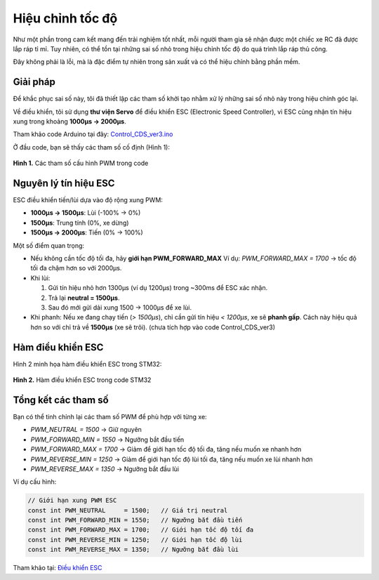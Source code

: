Hiệu chỉnh tốc độ
=================

Như một phần trong cam kết mang đến trải nghiệm tốt nhất, mỗi người tham gia sẽ nhận được một chiếc xe RC đã được lắp ráp tỉ mỉ.  
Tuy nhiên, có thể tồn tại những sai số nhỏ trong hiệu chỉnh tốc độ do quá trình lắp ráp thủ công.  

Đây không phải là lỗi, mà là đặc điểm tự nhiên trong sản xuất và có thể hiệu chỉnh bằng phần mềm.

Giải pháp
---------

Để khắc phục sai số này, tôi đã thiết lập các tham số khởi tạo nhằm xử lý những sai số nhỏ này trong hiệu chỉnh góc lại.

Về điều khiển, tôi sử dụng **thư viện Servo** để điều khiển ESC (Electronic Speed Controller), vì ESC cũng nhận tín hiệu xung trong khoảng **1000µs → 2000µs**.

Tham khảo code Arduino tại đây:  
`Control_CDS_ver3.ino <https://github.com/HieuTran2019/CDS_UTE_2025/blob/main/utils/Control_CDS_ver3/Control_CDS_ver3.ino>`_

Ở đầu code, bạn sẽ thấy các tham số cố định (Hình 1):

.. figure:: config_value_speed.png
   :alt: Tham số cấu hình PWM
   :width: 1000px
   :align: center

   **Hình 1.** Các tham số cấu hình PWM trong code


Nguyên lý tín hiệu ESC
----------------------

ESC điều khiển tiến/lùi dựa vào độ rộng xung PWM:

- **1000µs → 1500µs**: Lùi (-100% → 0%)  
- **1500µs**: Trung tính (0%, xe dừng)  
- **1500µs → 2000µs**: Tiến (0% → 100%)  

Một số điểm quan trọng:

- Nếu không cần tốc độ tối đa, hãy **giới hạn PWM_FORWARD_MAX**  
  Ví dụ: `PWM_FORWARD_MAX = 1700` → tốc độ tối đa chậm hơn so với 2000µs.

- Khi lùi:  

  1. Gửi tín hiệu nhỏ hơn 1300µs (ví dụ 1200µs) trong ~300ms để ESC xác nhận.  
  2. Trả lại **neutral = 1500µs**.  
  3. Sau đó mới gửi dải xung 1500 → 1000µs để xe lùi.  

- Khi phanh:  
  Nếu xe đang chạy tiến (`> 1500µs`), chỉ cần gửi tín hiệu `< 1200µs`, xe sẽ **phanh gấp**.  
  Cách này hiệu quả hơn so với chỉ trả về **1500µs** (xe sẽ trôi). (chưa tích hợp vào code Control_CDS_ver3)  


Hàm điều khiển ESC
------------------

Hình 2 minh họa hàm điều khiển ESC trong STM32:

.. figure:: controlESC.png
   :alt: Hàm điều khiển ESC
   :width: 1000px
   :align: center

   **Hình 2.** Hàm điều khiển ESC trong code STM32


Tổng kết các tham số
--------------------

Bạn có thể tinh chỉnh lại các tham số PWM để phù hợp với từng xe:

- `PWM_NEUTRAL     = 1500` → Giữ nguyên  
- `PWM_FORWARD_MIN = 1550` → Ngưỡng bắt đầu tiến  
- `PWM_FORWARD_MAX = 1700` → Giảm để giới hạn tốc độ tối đa, tăng nếu muốn xe nhanh hơn  
- `PWM_REVERSE_MIN = 1250` → Giảm để giới hạn tốc độ lùi tối đa, tăng nếu muốn xe lùi nhanh hơn  
- `PWM_REVERSE_MAX = 1350` → Ngưỡng bắt đầu lùi   

Ví dụ cấu hình:

.. code-block:: cpp

    // Giới hạn xung PWM ESC
    const int PWM_NEUTRAL     = 1500;   // Giá trị neutral
    const int PWM_FORWARD_MIN = 1550;   // Ngưỡng bắt đầu tiến
    const int PWM_FORWARD_MAX = 1700;   // Giới hạn tốc độ tối đa
    const int PWM_REVERSE_MIN = 1250;   // Giới hạn tốc độ lùi
    const int PWM_REVERSE_MAX = 1350;   // Ngưỡng bắt đầu lùi


Tham khảo tại: `Điều khiển ESC <https://github.com/Tales-sv/Esp32-ESC_Controler>`_

